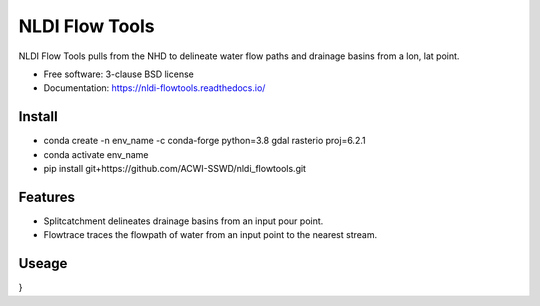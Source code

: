 ===============
NLDI Flow Tools
===============

.. image:: https://img.shields.io/travis/Anders-Hopkins/nldi_flowtools.svg
        :target: https://travis-ci.org/Anders-Hopkins/nldi_flowtools

.. image:: https://img.shields.io/pypi/v/nldi_flowtools.svg
        :target: https://pypi.python.org/pypi/nldi_flowtools


NLDI Flow Tools pulls from the NHD to delineate water flow paths and drainage basins from a lon, lat point.

* Free software: 3-clause BSD license
* Documentation: https://nldi-flowtools.readthedocs.io/

Install
------
* conda create -n env_name -c conda-forge python=3.8 gdal rasterio proj=6.2.1
* conda activate env_name
* pip install git+https://github.com/ACWI-SSWD/nldi_flowtools.git

Features
--------

* Splitcatchment delineates drainage basins from an input pour point.
* Flowtrace traces the flowpath of water from an input point to the nearest stream.

Useage
------

.. code-block:: python
    from nldi_flowtools import *
    splitcatchment(-93,45,True)
    
.. code-block:: python
    {
  "outputs": [
    {
      "id": "nldi-splitcatchment-response",
      "value": {
        "type": "FeatureCollection",
        "features": [
          {
            "type": "Feature",
            "id": "catchment",
            "geometry": {
              "type": "Polygon",
              "coordinates": [
                [
                  [
                    -93.0047,
                    44.9929
                  ],
                  [
                    -93.0053,
                    44.993
                  ],
                  [
                    -93.0051,
                    44.9944
                  ],
                  [
                    -93.0067,
                    44.9949
                  ],
                  [
                    -93.0091,
                    44.9959
                  ],
                  [
                    -93.01,
                    44.9974
                  ],
                  ...
                  [
                    -93.0047,
                    44.9929
                  ]
                ]
              ]
            },
            "properties": {
              "catchmentID": "1100118"
            }
          },
          {
            "type": "Feature",
            "id": "splitCatchment",
            "geometry": {
              "type": "Polygon",
              "coordinates": [
                [
                  [
                    -93.000192,
                    45.000058
                  ],
                  [
                    -93.000204,
                    44.999789
                  ],
                  [
                    -92.999442,
                    44.999772
                  ],
                  [
                    -92.99943,
                    45.000041
                  ],
                  [
                    -93.000192,
                    45.000058
                  ]
                ]
              ]
            },
            "properties": {}
          }
        ]
      }
    }
  ]
}

